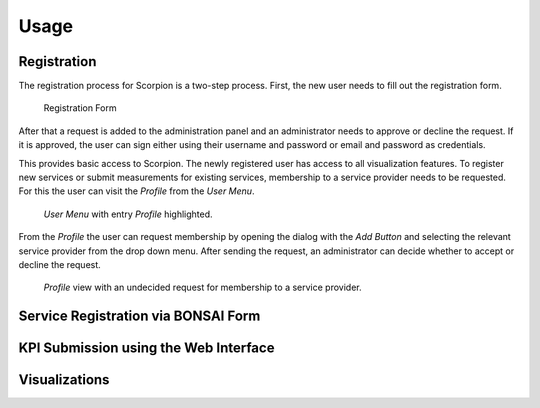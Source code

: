 Usage
=====

Registration
------------

The registration process for Scorpion is a two-step process. 
First, the new user needs to fill out the registration form. 


.. figure:: images/registration-form.png
    :alt: Registration Form

    Registration Form

After that a request is added to the administration panel and 
an administrator needs to approve or decline the request. If 
it is approved, the user can sign either using their username 
and password or email and password as credentials.

This provides basic access to Scorpion. The newly registered
user has access to all visualization features. To register new
services or submit measurements for existing services, membership
to a service provider needs to be requested. For this the user 
can visit the `Profile` from the `User Menu`.

.. figure:: images/user-menu.png
    :alt: `User Menu` in the top right hand corner.

    `User Menu` with entry `Profile` highlighted.

From the `Profile` the user can request membership by opening the 
dialog with the `Add Button` and selecting the relevant service 
provider from the drop down menu. After sending the request, an 
administrator can decide whether to accept or decline the request.

.. figure:: images/profile-view.png
    :alt: `Profile` view 
    
    `Profile` view with an undecided request for membership to a service provider.

Service Registration via BONSAI Form
------------------------------------

KPI Submission using the Web Interface
--------------------------------------

Visualizations
--------------